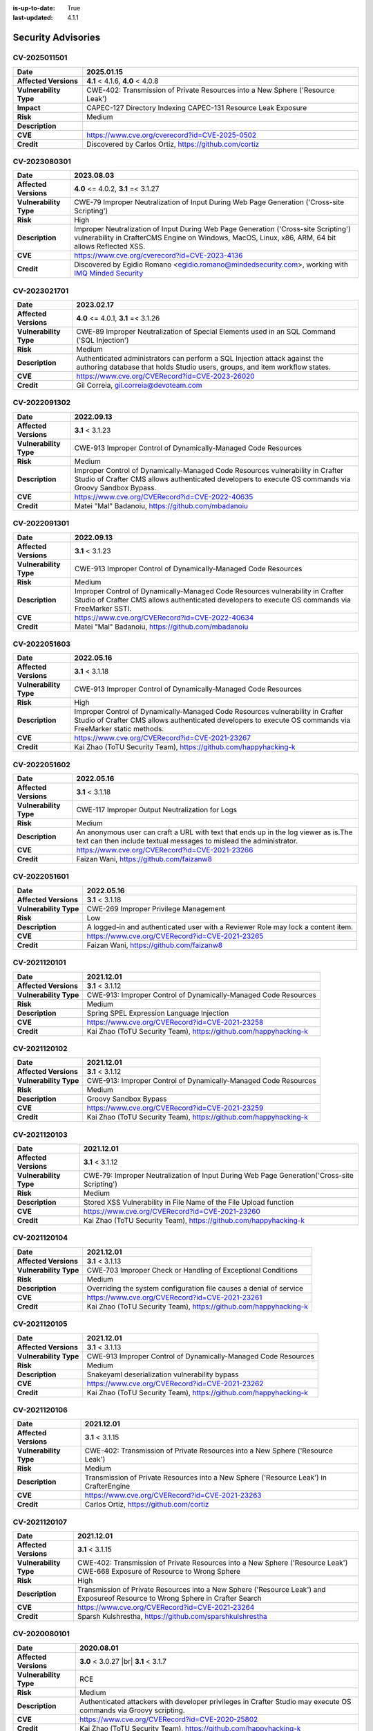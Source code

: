 :is-up-to-date: True
:last-updated: 4.1.1

.. index:: CrafterCMS Security Advisories, Advisories

===================
Security Advisories
===================
-------------
CV-2025011501
-------------
======================= ======================================================================================
**Date**                2025.01.15
======================= ======================================================================================
**Affected Versions**   **4.1** < 4.1.6, **4.0** < 4.0.8
**Vulnerability Type**  CWE-402: Transmission of Private Resources into a New Sphere ('Resource Leak')
**Impact**              CAPEC-127 Directory Indexing
                        CAPEC-131 Resource Leak Exposure
**Risk**                Medium
**Description**
**CVE**                 https://www.cve.org/cverecord?id=CVE-2025-0502
**Credit**              Discovered by Carlos Ortiz, https://github.com/cortiz
======================= ======================================================================================

-------------
CV-2023080301
-------------
======================= ======================================================================================
**Date**                2023.08.03
======================= ======================================================================================
**Affected Versions**   **4.0** <= 4.0.2, **3.1** =< 3.1.27
**Vulnerability Type**  CWE-79 Improper Neutralization of Input During Web Page Generation
                        ('Cross-site Scripting')
**Risk**                High
**Description**         Improper Neutralization of Input During Web Page Generation ('Cross-site Scripting')
                        vulnerability in CrafterCMS Engine on Windows, MacOS, Linux, x86, ARM, 64 bit allows
                        Reflected XSS.
**CVE**                 https://www.cve.org/cverecord?id=CVE-2023-4136
**Credit**              Discovered by Egidio Romano <egidio.romano@mindedsecurity.com>, working with
                        `IMQ Minded Security <https://mindedsecurity.com/>`_
======================= ======================================================================================

-------------
CV-2023021701
-------------
======================= ======================================================================================
**Date**                2023.02.17
======================= ======================================================================================
**Affected Versions**   **4.0** <= 4.0.1, **3.1** =< 3.1.26
**Vulnerability Type**  CWE-89 Improper Neutralization of Special Elements used in an SQL Command
                        ('SQL Injection')
**Risk**                Medium
**Description**         Authenticated administrators can perform a SQL Injection attack against the authoring
                        database that holds Studio users, groups, and item workflow states.
**CVE**                 https://www.cve.org/CVERecord?id=CVE-2023-26020
**Credit**              Gil Correia, gil.correia@devoteam.com
======================= ======================================================================================

-------------
CV-2022091302
-------------
======================= ======================================================================================
**Date**                2022.09.13
======================= ======================================================================================
**Affected Versions**   **3.1** < 3.1.23
**Vulnerability Type**  CWE-913 Improper Control of Dynamically-Managed Code Resources
**Risk**                Medium
**Description**         Improper Control of Dynamically-Managed Code Resources vulnerability in Crafter \
                        Studio of Crafter CMS allows authenticated developers to execute OS commands via \
                        Groovy Sandbox Bypass.
**CVE**                 https://www.cve.org/CVERecord?id=CVE-2022-40635
**Credit**              Matei "Mal" Badanoiu, https://github.com/mbadanoiu
======================= ======================================================================================

-------------
CV-2022091301
-------------
======================= ======================================================================================
**Date**                2022.09.13
======================= ======================================================================================
**Affected Versions**   **3.1** < 3.1.23
**Vulnerability Type**  CWE-913 Improper Control of Dynamically-Managed Code Resources
**Risk**                Medium
**Description**         Improper Control of Dynamically-Managed Code Resources vulnerability in Crafter \
                        Studio of Crafter CMS allows authenticated developers to execute OS commands via \
                        FreeMarker SSTI.
**CVE**                 https://www.cve.org/CVERecord?id=CVE-2022-40634
**Credit**              Matei "Mal" Badanoiu, https://github.com/mbadanoiu
======================= ======================================================================================

-------------
CV-2022051603
-------------
======================= ======================================================================================
**Date**                2022.05.16
======================= ======================================================================================
**Affected Versions**   **3.1** < 3.1.18
**Vulnerability Type**  CWE-913 Improper Control of Dynamically-Managed Code Resources
**Risk**                High
**Description**         Improper Control of Dynamically-Managed Code Resources vulnerability in Crafter \
                        Studio of Crafter CMS allows authenticated developers to execute OS commands via \
                        FreeMarker static methods.
**CVE**                 https://www.cve.org/CVERecord?id=CVE-2021-23267
**Credit**              Kai Zhao (ToTU Security Team), https://github.com/happyhacking-k
======================= ======================================================================================

-------------
CV-2022051602
-------------
======================= ======================================================================================
**Date**                2022.05.16
======================= ======================================================================================
**Affected Versions**   **3.1** < 3.1.18
**Vulnerability Type**  CWE-117 Improper Output Neutralization for Logs
**Risk**                Medium
**Description**         An anonymous user can craft a URL with text that ends up in the log viewer as is.\
                        The text can then include textual messages to mislead the administrator.
**CVE**                 https://www.cve.org/CVERecord?id=CVE-2021-23266
**Credit**              Faizan Wani, https://github.com/faizanw8
======================= ======================================================================================

-------------
CV-2022051601
-------------
======================= ======================================================================================
**Date**                2022.05.16
======================= ======================================================================================
**Affected Versions**   **3.1** < 3.1.18
**Vulnerability Type**  CWE-269 Improper Privilege Management
**Risk**                Low
**Description**         A logged-in and authenticated user with a Reviewer Role may lock a content item.
**CVE**                 https://www.cve.org/CVERecord?id=CVE-2021-23265
**Credit**              Faizan Wani, https://github.com/faizanw8
======================= ======================================================================================

-------------
CV-2021120101
-------------
======================= ======================================================================================
**Date**                2021.12.01
======================= ======================================================================================
**Affected Versions**   **3.1** < 3.1.12
**Vulnerability Type**  CWE-913: Improper Control of Dynamically-Managed Code Resources
**Risk**		Medium
**Description**         Spring SPEL Expression Language Injection
**CVE**                 https://www.cve.org/CVERecord?id=CVE-2021-23258
**Credit**              Kai Zhao (ToTU Security Team), https://github.com/happyhacking-k
======================= ======================================================================================

-------------
CV-2021120102
-------------
======================= ======================================================================================
**Date**                2021.12.01
======================= ======================================================================================
**Affected Versions**   **3.1** < 3.1.12
**Vulnerability Type**  CWE-913: Improper Control of Dynamically-Managed Code Resources
**Risk**		Medium
**Description**         Groovy Sandbox Bypass
**CVE**                 https://www.cve.org/CVERecord?id=CVE-2021-23259
**Credit**              Kai Zhao (ToTU Security Team), https://github.com/happyhacking-k
======================= ======================================================================================

-------------
CV-2021120103
-------------
======================= ======================================================================================
**Date**                2021.12.01
======================= ======================================================================================
**Affected Versions**   **3.1** < 3.1.12
**Vulnerability Type**  CWE-79: Improper Neutralization of Input During Web Page Generation\
                        ('Cross-site Scripting')
**Risk**		Medium
**Description**         Stored XSS Vulnerability in File Name of the File Upload function
**CVE**                 https://www.cve.org/CVERecord?id=CVE-2021-23260
**Credit**              Kai Zhao (ToTU Security Team), https://github.com/happyhacking-k
======================= ======================================================================================

-------------
CV-2021120104
-------------
======================= ======================================================================================
**Date**                2021.12.01
======================= ======================================================================================
**Affected Versions**   **3.1** < 3.1.13
**Vulnerability Type**  CWE-703 Improper Check or Handling of Exceptional Conditions
**Risk**		Medium
**Description**         Overriding the system configuration file causes a denial of service
**CVE**                 https://www.cve.org/CVERecord?id=CVE-2021-23261
**Credit**              Kai Zhao (ToTU Security Team), https://github.com/happyhacking-k
======================= ======================================================================================

-------------
CV-2021120105
-------------
======================= ======================================================================================
**Date**                2021.12.01
======================= ======================================================================================
**Affected Versions**   **3.1** < 3.1.13
**Vulnerability Type**  CWE-913 Improper Control of Dynamically-Managed Code Resources
**Risk**		Medium
**Description**         Snakeyaml deserialization vulnerability bypass
**CVE**                 https://www.cve.org/CVERecord?id=CVE-2021-23262
**Credit**              Kai Zhao (ToTU Security Team), https://github.com/happyhacking-k
======================= ======================================================================================

-------------
CV-2021120106
-------------
======================= ======================================================================================
**Date**                2021.12.01
======================= ======================================================================================
**Affected Versions**   **3.1** < 3.1.15
**Vulnerability Type**  CWE-402: Transmission of Private Resources into a New Sphere ('Resource Leak')
**Risk**		Medium
**Description**         Transmission of Private Resources into a New Sphere ('Resource Leak') in Crafter\
                        Engine
**CVE**                 https://www.cve.org/CVERecord?id=CVE-2021-23263
**Credit**              Carlos Ortiz, https://github.com/cortiz
======================= ======================================================================================

-------------
CV-2021120107
-------------
======================= ======================================================================================
**Date**                2021.12.01
======================= ======================================================================================
**Affected Versions**   **3.1** < 3.1.15
**Vulnerability Type**  CWE-402: Transmission of Private Resources into a New Sphere ('Resource Leak')
                        CWE-668 Exposure of Resource to Wrong Sphere
**Risk**		High
**Description**         Transmission of Private Resources into a New Sphere ('Resource Leak') and Exposure\
                        of Resource to Wrong Sphere in Crafter Search
**CVE**                 https://www.cve.org/CVERecord?id=CVE-2021-23264
**Credit**              Sparsh Kulshrestha, https://github.com/sparshkulshrestha
======================= ======================================================================================

-------------
CV-2020080101
-------------
======================= ======================================================================================
**Date**                2020.08.01
======================= ======================================================================================
**Affected Versions**   **3.0** < 3.0.27 |br| **3.1** < 3.1.7
**Vulnerability Type**  RCE
**Risk**		Medium
**Description**         Authenticated attackers with developer privileges in Crafter Studio may execute OS \
			commands via Groovy scripting.
**CVE**                 https://www.cve.org/CVERecord?id=CVE-2020-25802
**Credit**              Kai Zhao (ToTU Security Team), https://github.com/happyhacking-k
======================= ======================================================================================

-------------
CV-2020080102
-------------
======================= ======================================================================================
**Date**                2020.08.01
======================= ======================================================================================
**Affected Versions**   **3.0** < 3.0.27 |br| **3.1** < 3.1.7
**Vulnerability Type**  RCE
**Risk**		Medium
**Description**         Authenticated attackers with developer privileges in Crafter Studio may execute OS \
			commands via deep inspection of FreeMarker template exposed objects.
**CVE**                 https://www.cve.org/CVERecord?id=CVE-2020-25803
**Credit**              Alvaro Muñoz (GitHub), https://github.com/pwntester
======================= ======================================================================================

-------------
CV-2018120601
-------------
======================= ======================================================================================
**Date**                2018.12.06
======================= ======================================================================================
**Affected Versions**   **3.0** < 3.0.19
**Vulnerability Type**  RCE
**Risk**		Medium
**Description**         Authenticated attackers with developer privileges in Crafter Studio may execute OS \
			commands via FreeMarker templates.
**CVE**                 https://nvd.nist.gov/vuln/detail/CVE-2018-19907
**Credit**              Buxu, https://github.com/buxu
======================= ======================================================================================

-------------
CV-2017061501
-------------
======================= ======================================================================================
**Date**                2017.06.15
======================= ======================================================================================
**Affected Versions**   **3.0** < 3.0.1
**Vulnerability Type**  IDOR
**Risk**		High
**Description**         An IDOR vulnerability exists which allows unauthenticated attackers to view and modify \
			administrative data.
**CVE**                 https://www.cve.org/CVERecord?id=CVE-2017-15680
**Credit**              Jasmin Landry, https://github.com/JR0ch17
======================= ======================================================================================

-------------
CV-2017061502
-------------
======================= ======================================================================================
**Date**                2017.06.15
======================= ======================================================================================
**Affected Versions**   **3.0** < 3.0.1
**Vulnerability Type**  Directory Traversal
**Risk**		Critical
**Description**         A directory traversal vulnerability exists which allows unauthenticated attackers to \
			overwrite files from the operating system which can lead to RCE.
**CVE**                 https://www.cve.org/CVERecord?id=CVE-2017-15681
**Credit**              Jasmin Landry, https://github.com/JR0ch17
======================= ======================================================================================

-------------
CV-2017061503
-------------
======================= ======================================================================================
**Date**                2017.06.15
======================= ======================================================================================
**Affected Versions**   **3.0** < 3.0.1
**Vulnerability Type**  Stored XSS
**Risk**		High
**Description**         An unauthenticated attacker is able to inject malicious JavaScript code resulting in \
			a stored/blind XSS in the admin panel.
**CVE**                 https://www.cve.org/CVERecord?id=CVE-2017-15682
**Credit**              Jasmin Landry, https://github.com/JR0ch17
======================= ======================================================================================

-------------
CV-2017061504
-------------
======================= ======================================================================================
**Date**                2017.06.15
======================= ======================================================================================
**Affected Versions**   **3.0** < 3.0.1
**Vulnerability Type**  XXE
**Risk**		High
**Description**         An unauthenticated attacker is able to create a site with specially crafted XML that \
			allows the retrieval of OS files out-of-band.
**CVE**                 https://www.cve.org/CVERecord?id=CVE-2017-15683
**Credit**              Jasmin Landry, https://github.com/JR0ch17
======================= ======================================================================================

-------------
CV-2017061505
-------------
======================= ======================================================================================
**Date**                2017.06.15
======================= ======================================================================================
**Affected Versions**   **3.0** < 3.0.1
**Vulnerability Type**  Directory Traversal
**Risk**		High
**Description**         A directory traversal vulnerability exists which allows unauthenticated attackers to \
			view files from the operating system.
**CVE**                 https://www.cve.org/CVERecord?id=CVE-2017-15684
**Credit**              Jasmin Landry, https://github.com/JR0ch17
======================= ======================================================================================

-------------
CV-2017061506
-------------
======================= ======================================================================================
**Date**                2017.06.15
======================= ======================================================================================
**Affected Versions**   **3.0** < 3.0.1
**Vulnerability Type**  XXE
**Risk**		High
**Description**         An unauthenticated attacker is able to create a site with specially crafted XML that \
			allows the retrieval of OS files out-of-band.
**CVE**                 https://www.cve.org/CVERecord?id=CVE-2017-15685
**Credit**              Jasmin Landry, https://github.com/JR0ch17
======================= ======================================================================================

-------------
CV-2017061507
-------------
======================= ======================================================================================
**Date**                2017.06.15
======================= ======================================================================================
**Affected Versions**   **3.0** < 3.0.1
**Vulnerability Type**  Reflected XSS
**Risk**		Medium
**Description**         A reflected XSS vulnerability exists which allows remote attackers to steal users' \
			cookies resulting in them hijacking their session.
**CVE**                 https://www.cve.org/CVERecord?id=CVE-2017-15686
**Credit**              Jasmin Landry, https://github.com/JR0ch17
======================= ======================================================================================
